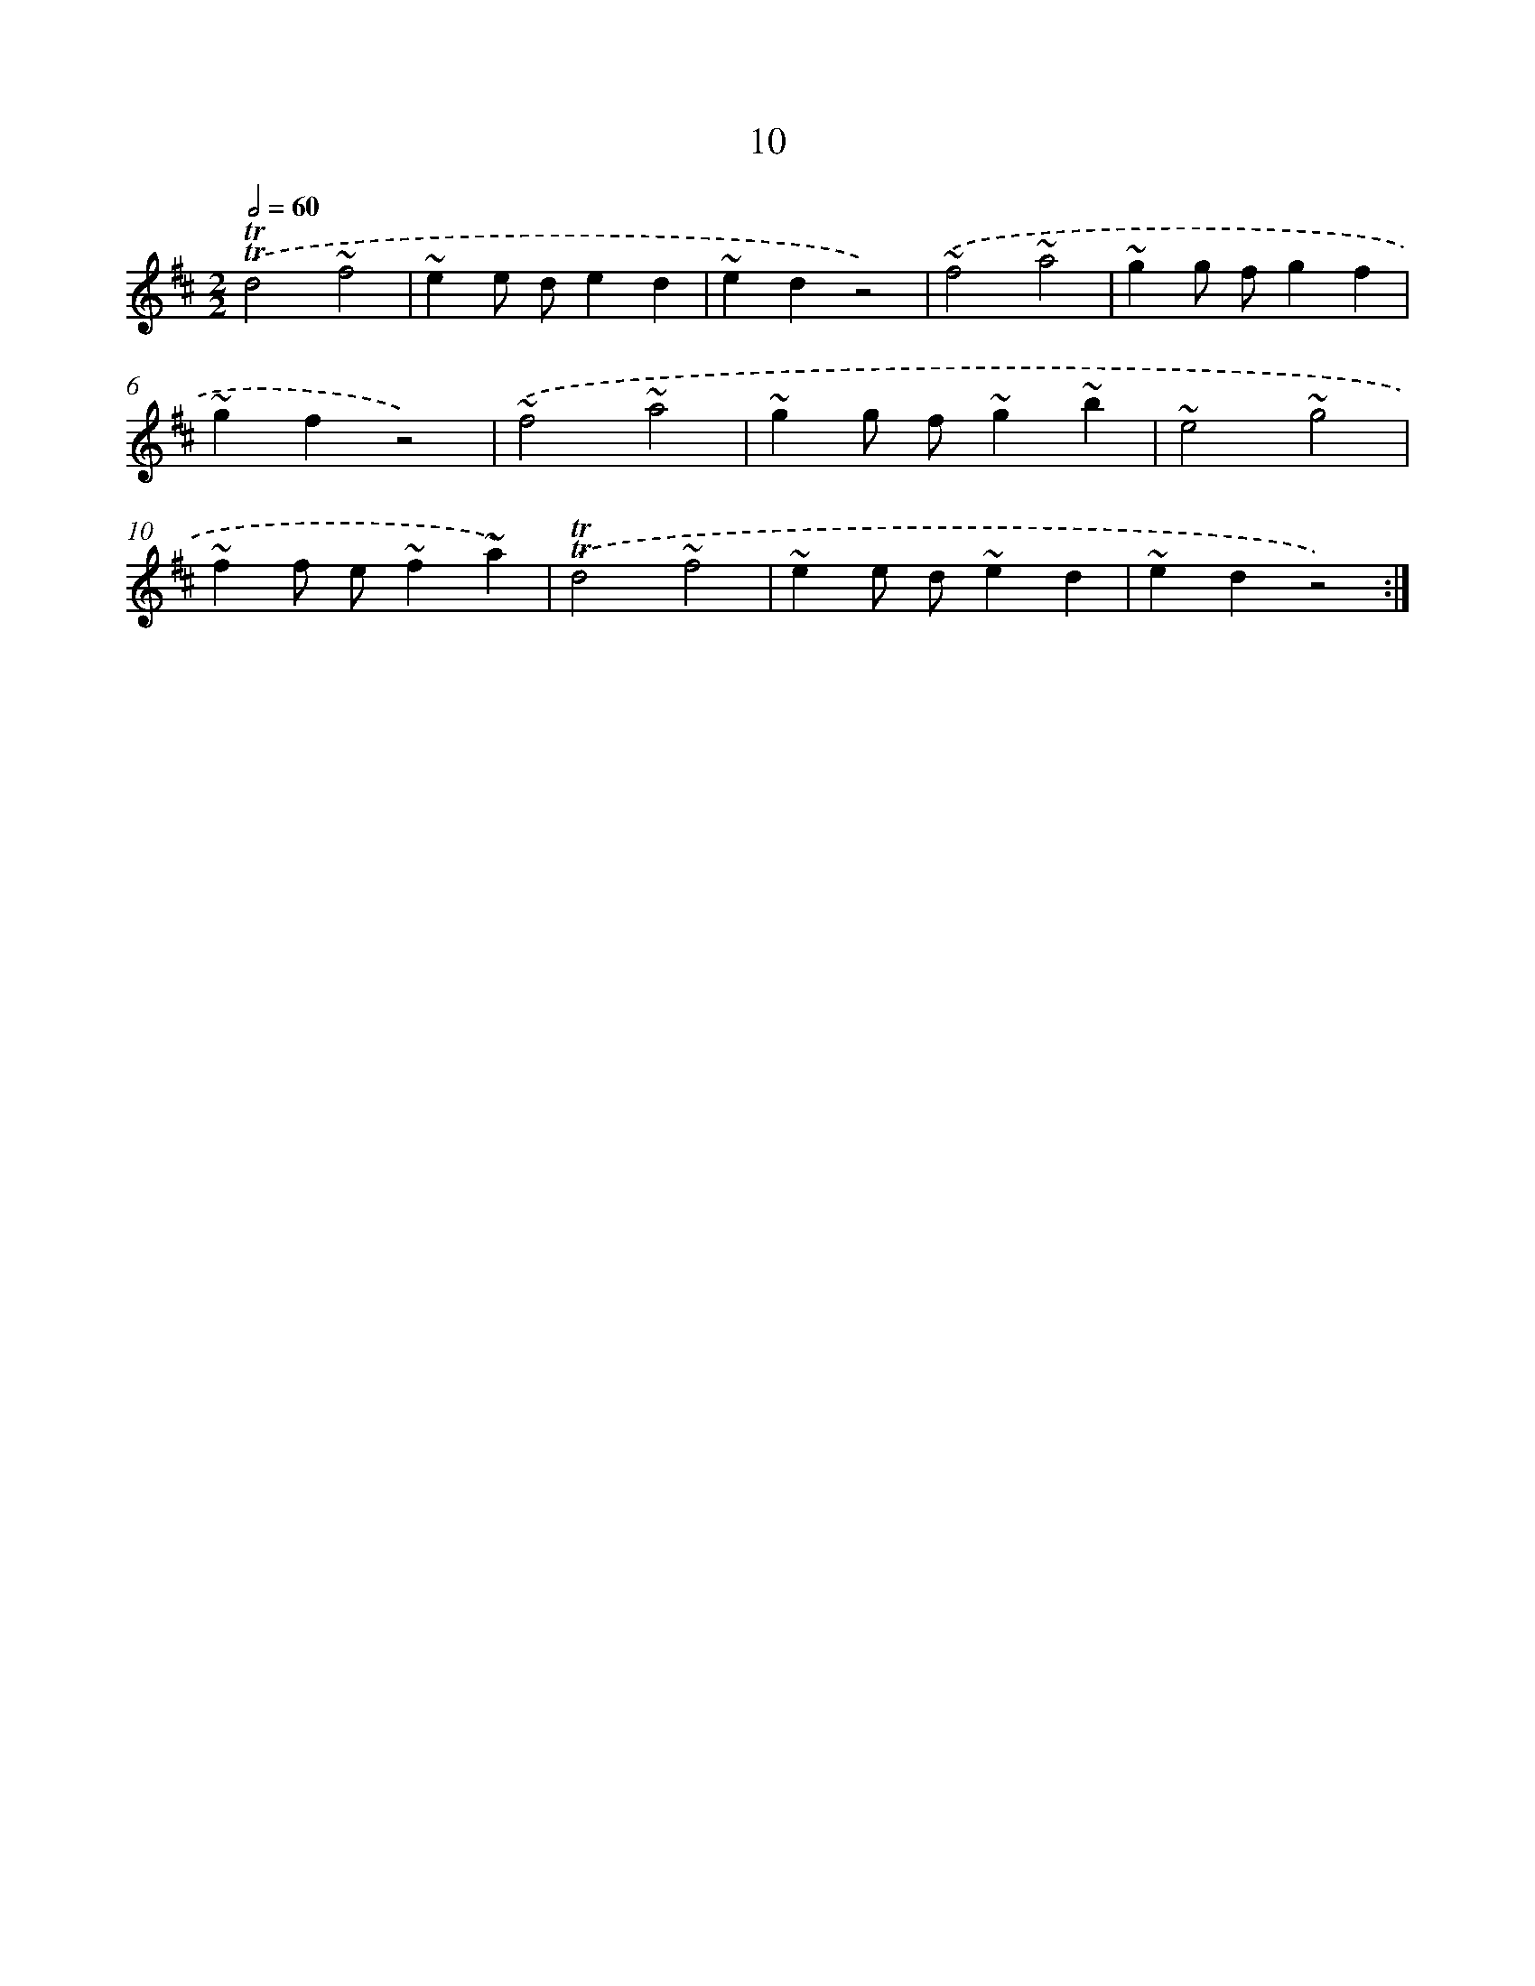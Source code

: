 X: 13098
T: 10
%%abc-version 2.0
%%abcx-abcm2ps-target-version 5.9.1 (29 Sep 2008)
%%abc-creator hum2abc beta
%%abcx-conversion-date 2018/11/01 14:37:31
%%humdrum-veritas 1947590407
%%humdrum-veritas-data 1830734027
%%continueall 1
%%barnumbers 0
L: 1/4
M: 2/2
Q: 1/2=60
K: D clef=treble
.('!trill!!trill!d2~f2 |
~ee/ d/ed |
~edz2) |
.('~f2~a2 |
~gg/ f/gf |
~gfz2) |
.('~f2~a2 |
~gg/ f/~g~b |
~e2~g2 |
~ff/ e/~f~a) |
.('!trill!!trill!d2~f2 |
~ee/ d/~ed |
~edz2) :|]
